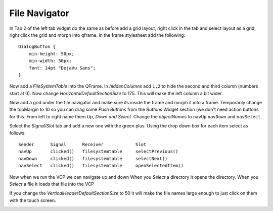 ==============
File Navigator
==============

In Tab 2 of the left tab widget do the same as before add a grid layout, right
click in the tab and select layout as a grid, right click the grid and morph
into qframe. in the frame stylesheet add the following::

    DialogButton {
        min-height: 50px;
        min-width: 50px;
        font: 14pt "DejaVu Sans";
    }

.. image:: images/vcp1-designer-21.png
   :align: center
   :scale: 40 %

Now add a `FileSystemTable` into the QFrame. In `hiddenColumns` add ``1,2`` to
hide the second and third column (numbers start at 0). Now change
`HorizontalDefaultSectionSize` to 175. This will make the left column a bit
wider.

.. image:: images/vcp1-designer-22.png
   :align: center
   :scale: 40 %

Now add a grid under the file navigator and make sure its inside the frame and
morph it into a frame. Temporarily change the topMargin to 10 so you can drag
some `Push Buttons` from the `Buttons` Widget section (we don't need action
buttons for this. From left to right name them `Up, Down and Select`. Change the
`objectNames` to ``navUp`` ``navDown`` and ``navSelect``.

Select the `Signal/Slot` tab and add a new one with the green plus. Using the
drop down box for each item select as follows::

    Sender      Signal      Receiver            Slot
    navUp       clicked()   filesystemtable     selectPrevious()
    navDown     clicked()   filesystemtable     selectNext()
    navSelect   clicked()   filesystemtable     openSelectedItem()

.. image:: images/vcp1-designer-23.png
   :align: center
   :scale: 40 %

Now when we run the VCP we can navigate up and down When you `Select` a
directory it opens the directory. When you `Select` a file it loads that file
into the VCP

.. image:: images/vcp1-run-11.png
   :align: center
   :scale: 60 %

If you change the `VerticalHeaderDefaultSectionSize` to 50 it will make the file
names large enough to just click on them with the touch screen.

.. image:: images/vcp1-designer-24.png
   :align: center
   :scale: 40 %


